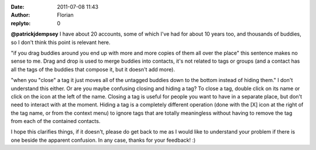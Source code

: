 :date: 2011-07-08 11:43
:author: Florian
:replyto: 0

**@patrickjdempsey** I have about 20 accounts, some of which I've had for about 10 years too, and thousands of buddies, so I don't think this point is relevant here.

"if you drag buddies around you end up with more and more copies of them all over the place" this sentence makes no sense to me. Drag and drop is used to merge buddies into contacts, it's not related to tags or groups (and a contact has all the tags of the buddies that compose it, but it doesn't add more).

"when you "close" a tag it just moves all of the untagged buddies down to the bottom instead of hiding them." I don't understand this either. Or are you maybe confusing closing and hiding a tag? To close a tag, double click on its name or click on the icon at the left of the name. Closing a tag is useful for people you want to have in a separate place, but don't need to interact with at the moment. Hiding a tag is a completely different operation (done with the [X] icon at the right of the tag name, or from the context menu) to ignore tags that are totally meaningless without having to remove the tag from each of the contained contacts.

I hope this clarifies things, if it doesn't, please do get back to me as I would like to understand your problem if there is one beside the apparent confusion. In any case, thanks for your feedback! :)
